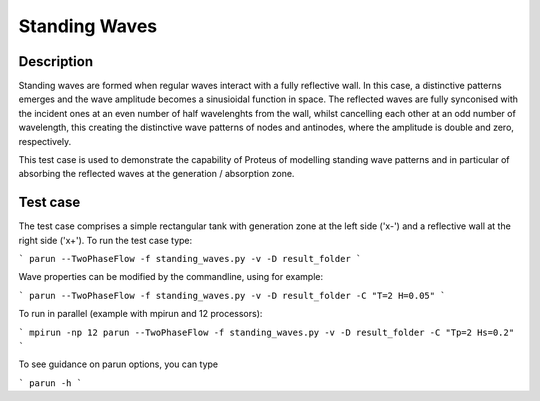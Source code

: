 Standing Waves
====================================

Description
----------

Standing waves are formed when regular waves interact with a fully reflective wall. In this case, a distinctive patterns emerges and the wave amplitude becomes a sinusioidal function in space. The reflected waves are fully synconised with the incident ones at an even number of half wavelenghts from the wall, whilst cancelling each other at an odd number of wavelength, this creating the distinctive wave patterns of nodes and antinodes, where the amplitude is double and zero, respectively.

This test case is used to demonstrate the capability of Proteus of modelling standing wave patterns and in particular of absorbing the reflected waves at the generation / absorption zone.

Test case
-----

The test case comprises a simple rectangular tank with generation zone at the left side ('x-') and a reflective wall at the right side ('x+'). To run the test case type:

```
parun --TwoPhaseFlow -f standing_waves.py -v -D result_folder
```

Wave properties can be modified by the commandline, using for example:

```
parun --TwoPhaseFlow -f standing_waves.py -v -D result_folder -C "T=2 H=0.05"
```

To run in parallel (example with mpirun and 12 processors):

```
mpirun -np 12 parun --TwoPhaseFlow -f standing_waves.py -v -D result_folder -C "Tp=2 Hs=0.2"
```


To see guidance on parun options, you can type  

```
parun -h
```








